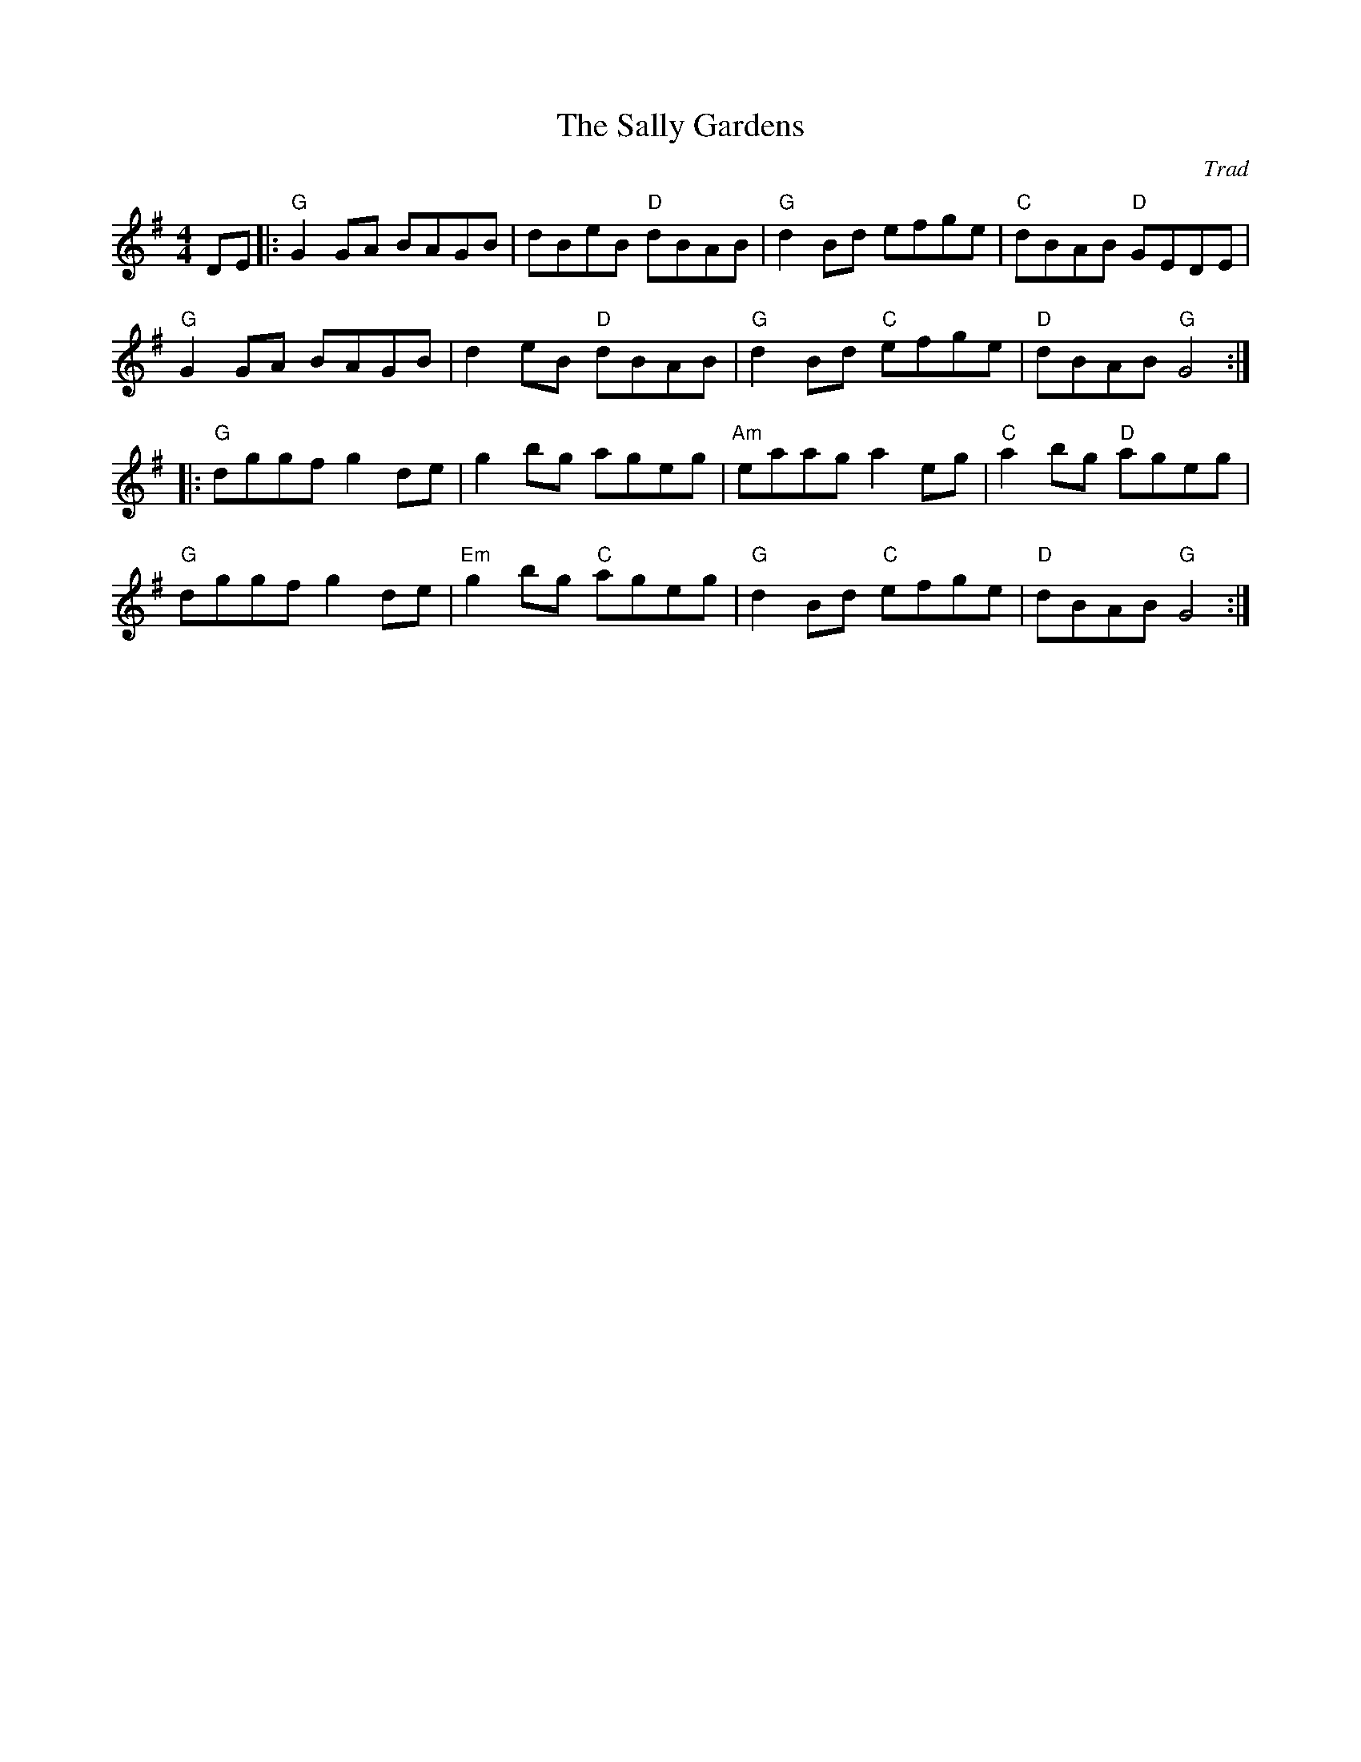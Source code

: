X: 0
T: The Sally Gardens
C: Trad
R: reel
M: 4/4
L: 1/8
K: Gmaj
DE|:"G"G2GA BAGB|dBeB "D"dBAB|"G"d2Bd efge|"C"dBAB "D"GEDE|
"G"G2GA BAGB|d2eB "D"dBAB|"G"d2Bd "C"efge|"D"dBAB "G"G4:|
|:"G"dggf g2de|g2bg ageg|"Am"eaag a2eg|"C"a2bg "D"ageg|
"G"dggf g2de|"Em"g2bg "C"ageg|"G"d2Bd "C"efge|"D"dBAB "G"G4:|